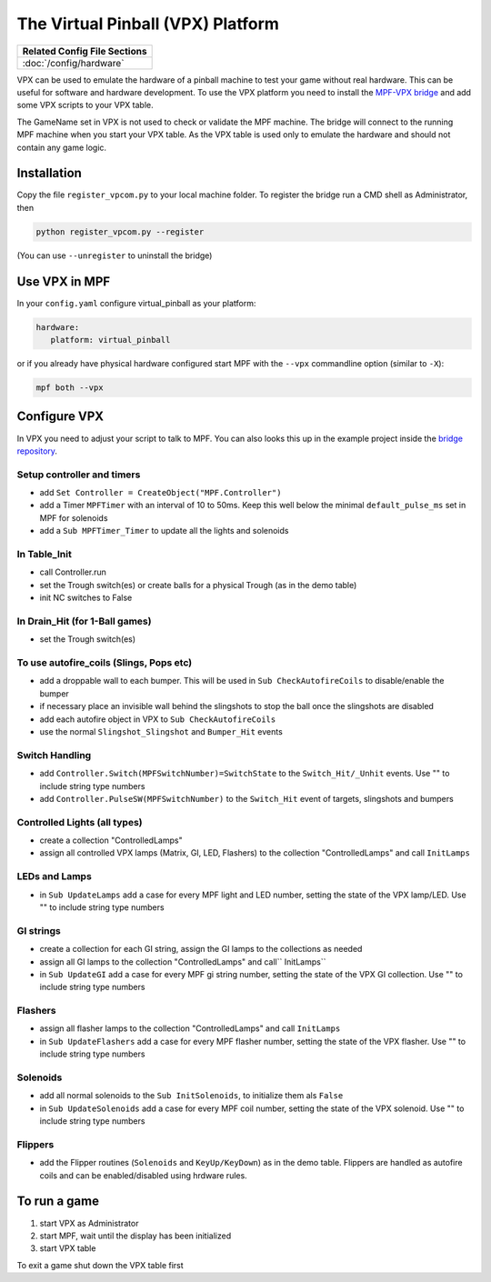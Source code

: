 The Virtual Pinball (VPX) Platform
==================================

+------------------------------------------------------------------------------+
| Related Config File Sections                                                 |
+==============================================================================+
| :doc:`/config/hardware`                                                      |
+------------------------------------------------------------------------------+


VPX can be used to emulate the hardware of a pinball machine to test your
game without real hardware.
This can be useful for software and hardware development.
To use the VPX platform you need to install the
`MPF-VPX bridge <https://github.com/missionpinball/mpf-vpcom-bridge>`_ and
add some VPX scripts to your VPX table.

The GameName set in VPX is not used to check or validate the MPF machine.
The bridge will connect to the running MPF machine when you start your VPX
table.
As the VPX table is used only to emulate the hardware and should not contain
any game logic.

Installation
------------

Copy the file ``register_vpcom.py`` to your local machine folder.
To register the bridge run a CMD shell as Administrator, then


.. code-block:: console

   python register_vpcom.py --register


(You can use ``--unregister`` to uninstall the bridge)

Use VPX in MPF
--------------

In your ``config.yaml`` configure virtual_pinball as your platform:

.. code-block:: mpf-config

   hardware:
      platform: virtual_pinball

or if you already have physical hardware configured start MPF with the ``--vpx`` commandline option (similar to ``-X``):

.. code-block:: console

   mpf both --vpx


Configure VPX
-------------

In VPX you need to adjust your script to talk to MPF.
You can also looks this up in the example project inside the
`bridge repository <https://github.com/missionpinball/mpf-vpcom-bridge>`_.

Setup controller and timers
^^^^^^^^^^^^^^^^^^^^^^^^^^^

- add ``Set Controller = CreateObject("MPF.Controller")``
- add a Timer ``MPFTimer`` with an interval of 10 to 50ms. Keep this well below the minimal ``default_pulse_ms`` set in MPF for solenoids
- add a ``Sub MPFTimer_Timer`` to update all the lights and solenoids

In Table_Init
^^^^^^^^^^^^^

- call Controller.run
- set the Trough switch(es) or create balls for a physical Trough (as in the demo table)
- init NC switches to False

In Drain_Hit (for 1-Ball games)
^^^^^^^^^^^^^^^^^^^^^^^^^^^^^^^

- set the Trough switch(es)

To use autofire_coils (Slings, Pops etc)
^^^^^^^^^^^^^^^^^^^^^^^^^^^^^^^^^^^^^^^^

- add a droppable wall to each bumper. This will be used in ``Sub CheckAutofireCoils`` to disable/enable the bumper
- if necessary place an invisible wall behind the slingshots to stop the ball once the slingshots are disabled
- add each autofire object in VPX to ``Sub CheckAutofireCoils``
- use the normal ``Slingshot_Slingshot`` and ``Bumper_Hit`` events

Switch Handling
^^^^^^^^^^^^^^^

- add ``Controller.Switch(MPFSwitchNumber)=SwitchState`` to the ``Switch_Hit/_Unhit`` events. Use "" to include string type numbers
- add ``Controller.PulseSW(MPFSwitchNumber)`` to the ``Switch_Hit`` event of targets, slingshots and bumpers

Controlled Lights (all types)
^^^^^^^^^^^^^^^^^^^^^^^^^^^^^

- create a collection "ControlledLamps"
- assign all controlled VPX lamps (Matrix, GI, LED, Flashers) to the collection "ControlledLamps" and call ``InitLamps``

LEDs and Lamps
^^^^^^^^^^^^^^

- in ``Sub UpdateLamps`` add a case for every MPF light and LED number, setting the state of the VPX lamp/LED. Use "" to include string type numbers

GI strings
^^^^^^^^^^
- create a collection for each GI string, assign the GI lamps to the collections as needed
- assign all GI lamps to the collection "ControlledLamps" and call`` InitLamps``
- in ``Sub UpdateGI`` add a case for every MPF gi string number, setting the state of the VPX GI collection. Use "" to include string type numbers

Flashers
^^^^^^^^

- assign all flasher lamps to the collection "ControlledLamps" and call ``InitLamps``
- in ``Sub UpdateFlashers`` add a case for every MPF flasher number, setting the state of the VPX flasher. Use "" to include string type numbers

Solenoids
^^^^^^^^^

- add all normal solenoids to the ``Sub InitSolenoids``, to initialize them als ``False``
- in ``Sub UpdateSolenoids`` add a case for every MPF coil number, setting the state of the VPX solenoid. Use "" to include string type numbers

Flippers
^^^^^^^^

- add the Flipper routines (``Solenoids`` and ``KeyUp/KeyDown``) as in the demo table. Flippers are handled as autofire coils and can be enabled/disabled using hrdware rules.

To run a game
-------------
1. start VPX as Administrator
2. start MPF, wait until the display has been initialized
3. start VPX table

To exit a game shut down the VPX table first
